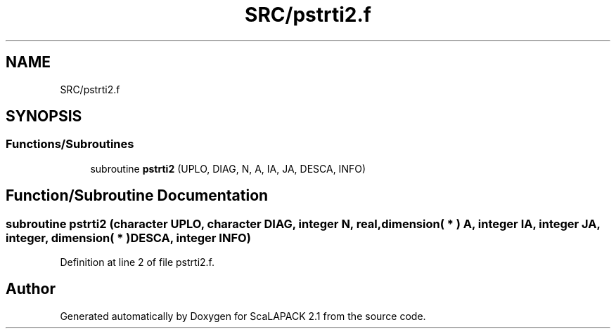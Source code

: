 .TH "SRC/pstrti2.f" 3 "Sat Nov 16 2019" "Version 2.1" "ScaLAPACK 2.1" \" -*- nroff -*-
.ad l
.nh
.SH NAME
SRC/pstrti2.f
.SH SYNOPSIS
.br
.PP
.SS "Functions/Subroutines"

.in +1c
.ti -1c
.RI "subroutine \fBpstrti2\fP (UPLO, DIAG, N, A, IA, JA, DESCA, INFO)"
.br
.in -1c
.SH "Function/Subroutine Documentation"
.PP 
.SS "subroutine pstrti2 (character UPLO, character DIAG, integer N, real, dimension( * ) A, integer IA, integer JA, integer, dimension( * ) DESCA, integer INFO)"

.PP
Definition at line 2 of file pstrti2\&.f\&.
.SH "Author"
.PP 
Generated automatically by Doxygen for ScaLAPACK 2\&.1 from the source code\&.
